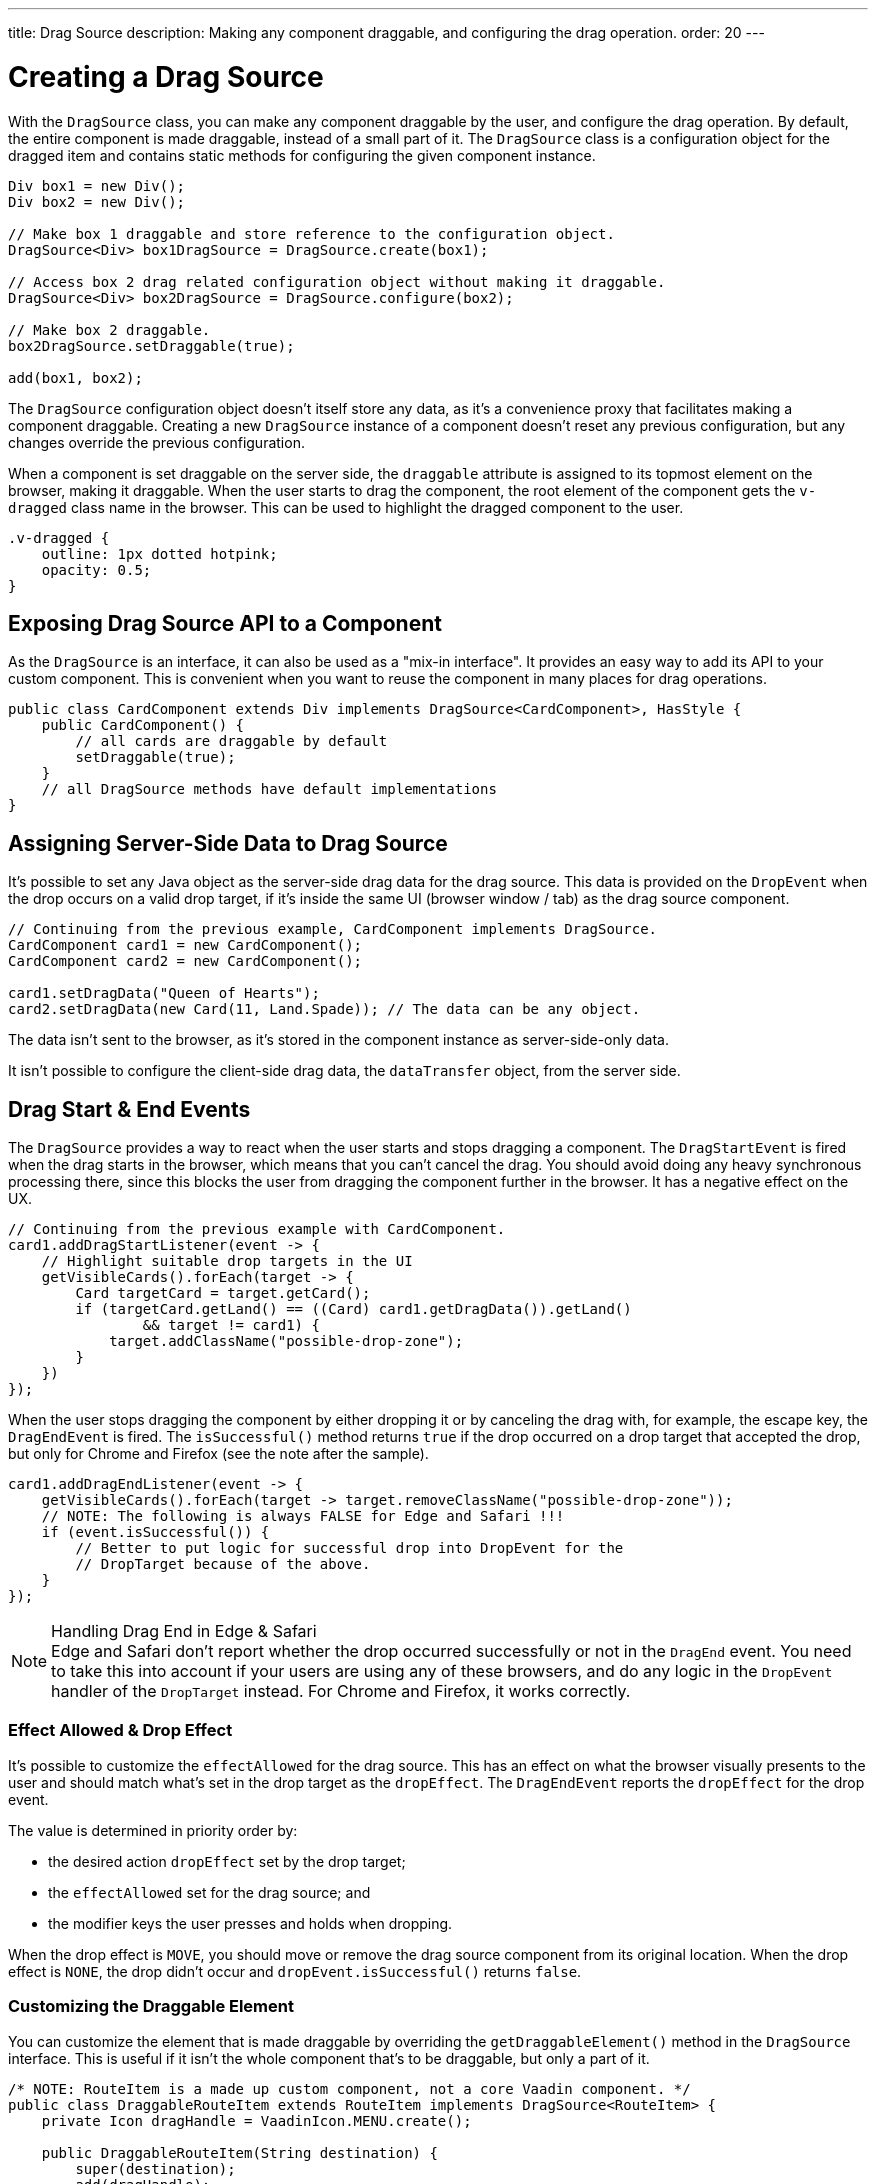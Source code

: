 ---
title: Drag Source
description: Making any component draggable, and configuring the drag operation.
order: 20
---


= Creating a Drag Source

With the [classname]`DragSource` class, you can make any component draggable by the user, and configure the drag operation. By default, the entire component is made draggable, instead of a small part of it. The [classname]`DragSource` class is a configuration object for the dragged item and contains static methods for configuring the given component instance.

[source,java]
----
Div box1 = new Div();
Div box2 = new Div();

// Make box 1 draggable and store reference to the configuration object.
DragSource<Div> box1DragSource = DragSource.create(box1);

// Access box 2 drag related configuration object without making it draggable.
DragSource<Div> box2DragSource = DragSource.configure(box2);

// Make box 2 draggable.
box2DragSource.setDraggable(true);

add(box1, box2);
----

The [classname]`DragSource` configuration object doesn't itself store any data, as it's a convenience proxy that facilitates making a component draggable. Creating a new [classname]`DragSource` instance of a component doesn't reset any previous configuration, but any changes override the previous configuration.

When a component is set draggable on the server side, the `draggable` attribute is assigned to its topmost element on the browser, making it draggable. When the user starts to drag the component, the root element of the component gets the `v-dragged` class name in the browser. This can be used to highlight the dragged component to the user.

[source,css]
----
.v-dragged {
    outline: 1px dotted hotpink;
    opacity: 0.5;
}
----


== Exposing Drag Source API to a Component

As the [interfacename]`DragSource` is an interface, it can also be used as a "mix-in interface". It provides an easy way to add its API to your custom component. This is convenient when you want to reuse the component in many places for drag operations.

[source,java]
----
public class CardComponent extends Div implements DragSource<CardComponent>, HasStyle {
    public CardComponent() {
        // all cards are draggable by default
        setDraggable(true);
    }
    // all DragSource methods have default implementations
}
----


[drag.data]
== Assigning Server-Side Data to Drag Source

It's possible to set any Java object as the server-side drag data for the drag
source. This data is provided on the [classname]`DropEvent` when the drop occurs on a valid drop target, if it's inside the same UI (browser window / tab) as the drag source component.

[source,java]
----
// Continuing from the previous example, CardComponent implements DragSource.
CardComponent card1 = new CardComponent();
CardComponent card2 = new CardComponent();

card1.setDragData("Queen of Hearts");
card2.setDragData(new Card(11, Land.Spade)); // The data can be any object.
----

The data isn't sent to the browser, as it's stored in the component instance as server-side-only data.

It isn't possible to configure the client-side drag data, the `dataTransfer` object, from the server side.


== Drag Start & End Events

The [interfacename]`DragSource` provides a way to react when the user starts and stops dragging a component. The [classname]`DragStartEvent` is fired when the drag starts in the browser, which means that you can't cancel the drag. You should avoid doing any heavy synchronous processing there, since this blocks the user from dragging the component further in the browser. It has a negative effect on the UX.

[source,java]
----
// Continuing from the previous example with CardComponent.
card1.addDragStartListener(event -> {
    // Highlight suitable drop targets in the UI
    getVisibleCards().forEach(target -> {
        Card targetCard = target.getCard();
        if (targetCard.getLand() == ((Card) card1.getDragData()).getLand()
                && target != card1) {
            target.addClassName("possible-drop-zone");
        }
    })
});
----

When the user stops dragging the component by either dropping it or by canceling the drag with, for example, the escape key, the [classname]`DragEndEvent` is fired. The [methodname]`isSuccessful()` method returns `true` if the drop occurred on a drop target that accepted the drop, but only for Chrome and Firefox (see the note after the sample).

[source,java]
----
card1.addDragEndListener(event -> {
    getVisibleCards().forEach(target -> target.removeClassName("possible-drop-zone"));
    // NOTE: The following is always FALSE for Edge and Safari !!!
    if (event.isSuccessful()) {
        // Better to put logic for successful drop into DropEvent for the
        // DropTarget because of the above.
    }
});
----

.Handling Drag End in Edge & Safari
[NOTE]
Edge and Safari don't report whether the drop occurred successfully or not in the [classname]`DragEnd` event. You need to take this into account if your users are using any of these browsers, and do any logic in the [classname]`DropEvent` handler of the [classname]`DropTarget` instead. For Chrome and Firefox, it works correctly.


=== Effect Allowed & Drop Effect

It's possible to customize the `effectAllowed` for the drag source. This has an effect on what the browser visually presents to the user and should match what's set in the drop target as the `dropEffect`. The [classname]`DragEndEvent` reports the `dropEffect` for the drop event.

The value is determined in priority order by:

- the desired action `dropEffect` set by the drop target;
- the `effectAllowed` set for the drag source; and
- the modifier keys the user presses and holds when dropping.

When the drop effect is `MOVE`, you should move or remove the drag source component from its original location. When the drop effect is `NONE`, the drop didn't occur and [methodname]`dropEvent.isSuccessful()` returns `false`.


=== Customizing the Draggable Element

You can customize the element that is made draggable by overriding the [methodname]`getDraggableElement()` method in the [interfacename]`DragSource` interface. This is useful if it isn't the whole component that's to be draggable, but only a part of it.

[source,java]
----
/* NOTE: RouteItem is a made up custom component, not a core Vaadin component. */
public class DraggableRouteItem extends RouteItem implements DragSource<RouteItem> {
    private Icon dragHandle = VaadinIcon.MENU.create();

    public DraggableRouteItem(String destination) {
        super(destination);
        add(dragHandle);
    }

    // Instead of allowing the whole item to be draggable, only allow dragging
    // from the icon.
    @Override
    public Element getDraggableElement() {
        return dragHandle.getElement();
    }
}
----

Changing the draggable element also changes the drag image that the browser shows under the cursor.


=== [since:com.vaadin:vaadin@V24.6]#Drag-Image#

With the [interfacename]`DragSource` interface's [methodname]`setDragImage` methods, it's possible to customize a drag-image that the browser shows under the cursor when dragging a component.

<<../../application/resources#the-image-component, [classname]`Image`>> is applied in the next drag start event in the browser. The [classname]`Image` component is fully supported as a drag image.

[source,java]
----
// Continuing from the previous example.
CardComponent card = new CardComponent();

card.setDragImage(new Image("/cards/ace_of_spades.png", "Ace of Spades"));
----

The [classname]`Image` component supports <<../../advanced/dynamic-content#using-streamresource, StreamResource>> to generate the image, dynamically.

Any optional coordinates define the offset of the pointer location from the top left corner of the image. The following example sets the `x` offset to 20 pixels and the `y` offset to 0 pixels:

[source,java]
----
card.setDragImage(new Image("/cards/queen_of_hearts.png", "Queen of Hearts"), 20, 0);
----

Other components can be used as well, but support may vary between browsers. If a given component is a visible element in the viewport, the browser can show it as a drag image. Otherwise, you need to create a new DOM element that might be off-screen specifically for this purpose.

The example here uses an off-screen component as a drag image:

[source,java]
----
Span dragImage = new Span("Drag Image Component");
Style dragImageStyle = dragImage.getElement().getStyle();
dragImageStyle.setPosition(Style.Position.ABSOLUTE);
dragImageStyle.setTop("-100px");
dragImageStyle.setLeft("-100px");
add(dragImage);
dragSource.setDragImage(dragImage);
----

For more information about the drag image, see link:https://developer.mozilla.org/en-US/docs/Web/API/DataTransfer/setDragImage[HTML5 drag and drop API].

[discussion-id]`4FFD51BA-4736-44BD-8FCF-0E534A19FB8D`
